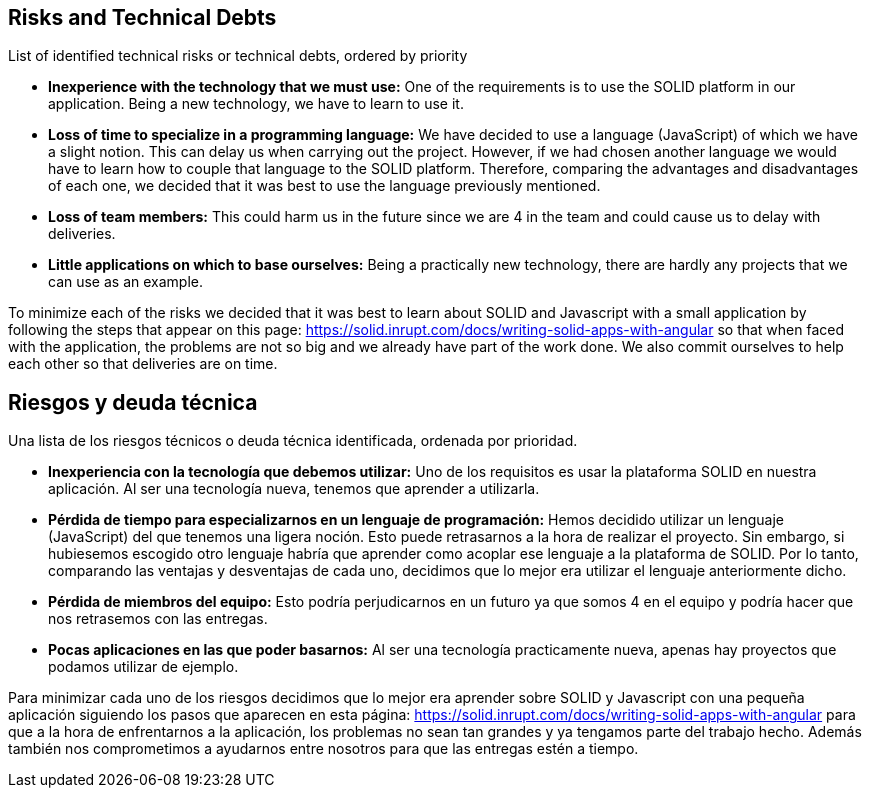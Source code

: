 [[section-technical-risks]]
== Risks and Technical Debts


[role="arc42help"]
List of identified technical risks or technical debts, ordered by priority

* *Inexperience with the technology that we must use:* One of the requirements is to use the SOLID platform in our application. Being a new technology, we have to learn to use it.
* *Loss of time to specialize in a programming language:* We have decided to use a language (JavaScript) of which we have a slight notion. This can delay us when carrying out the project. However, if we had chosen another language we would have to learn how to couple that language to the SOLID platform. Therefore, comparing the advantages and disadvantages of each one, we decided that it was best to use the language previously mentioned.
* *Loss of team members:* This could harm us in the future since we are 4 in the team and could cause us to delay with deliveries.
* *Little applications on which to base ourselves:* Being a practically new technology, there are hardly any projects that we can use as an example.

To minimize each of the risks we decided that it was best to learn about SOLID and Javascript with a small application by following the steps that appear on this page: https://solid.inrupt.com/docs/writing-solid-apps-with-angular so that when faced with the application, the problems are not so big and we already have part of the work done. We also commit ourselves to help each other so that deliveries are on time.

== Riesgos y deuda técnica

Una lista de los riesgos técnicos o deuda técnica identificada, ordenada por prioridad.

* *Inexperiencia con la tecnología que debemos utilizar:* Uno de los requisitos es usar la plataforma SOLID en nuestra aplicación. Al ser una tecnología nueva, tenemos que aprender a utilizarla.
* *Pérdida de tiempo para especializarnos en un lenguaje de programación:* Hemos decidido utilizar un lenguaje (JavaScript) del que tenemos una ligera noción. Esto puede retrasarnos a la hora de realizar el proyecto. Sin embargo, si hubiesemos escogido otro lenguaje habría que aprender como acoplar ese lenguaje a la plataforma de SOLID. Por lo tanto, comparando las ventajas y desventajas de cada uno, decidimos que lo mejor era utilizar el lenguaje anteriormente dicho. 
* *Pérdida de miembros del equipo:* Esto podría perjudicarnos en un futuro ya que somos 4 en el equipo y podría hacer que nos retrasemos con las entregas. 
* *Pocas aplicaciones en las que poder basarnos:* Al ser una tecnología practicamente nueva, apenas hay proyectos que podamos utilizar de ejemplo.

Para minimizar cada uno de los riesgos decidimos que lo mejor era aprender sobre SOLID y Javascript con una pequeña aplicación siguiendo los pasos que aparecen en esta página: https://solid.inrupt.com/docs/writing-solid-apps-with-angular para que a la hora de enfrentarnos a la aplicación, los problemas no sean tan grandes y ya tengamos parte del trabajo hecho. Además también nos comprometimos a ayudarnos entre nosotros para que las entregas estén a tiempo.

